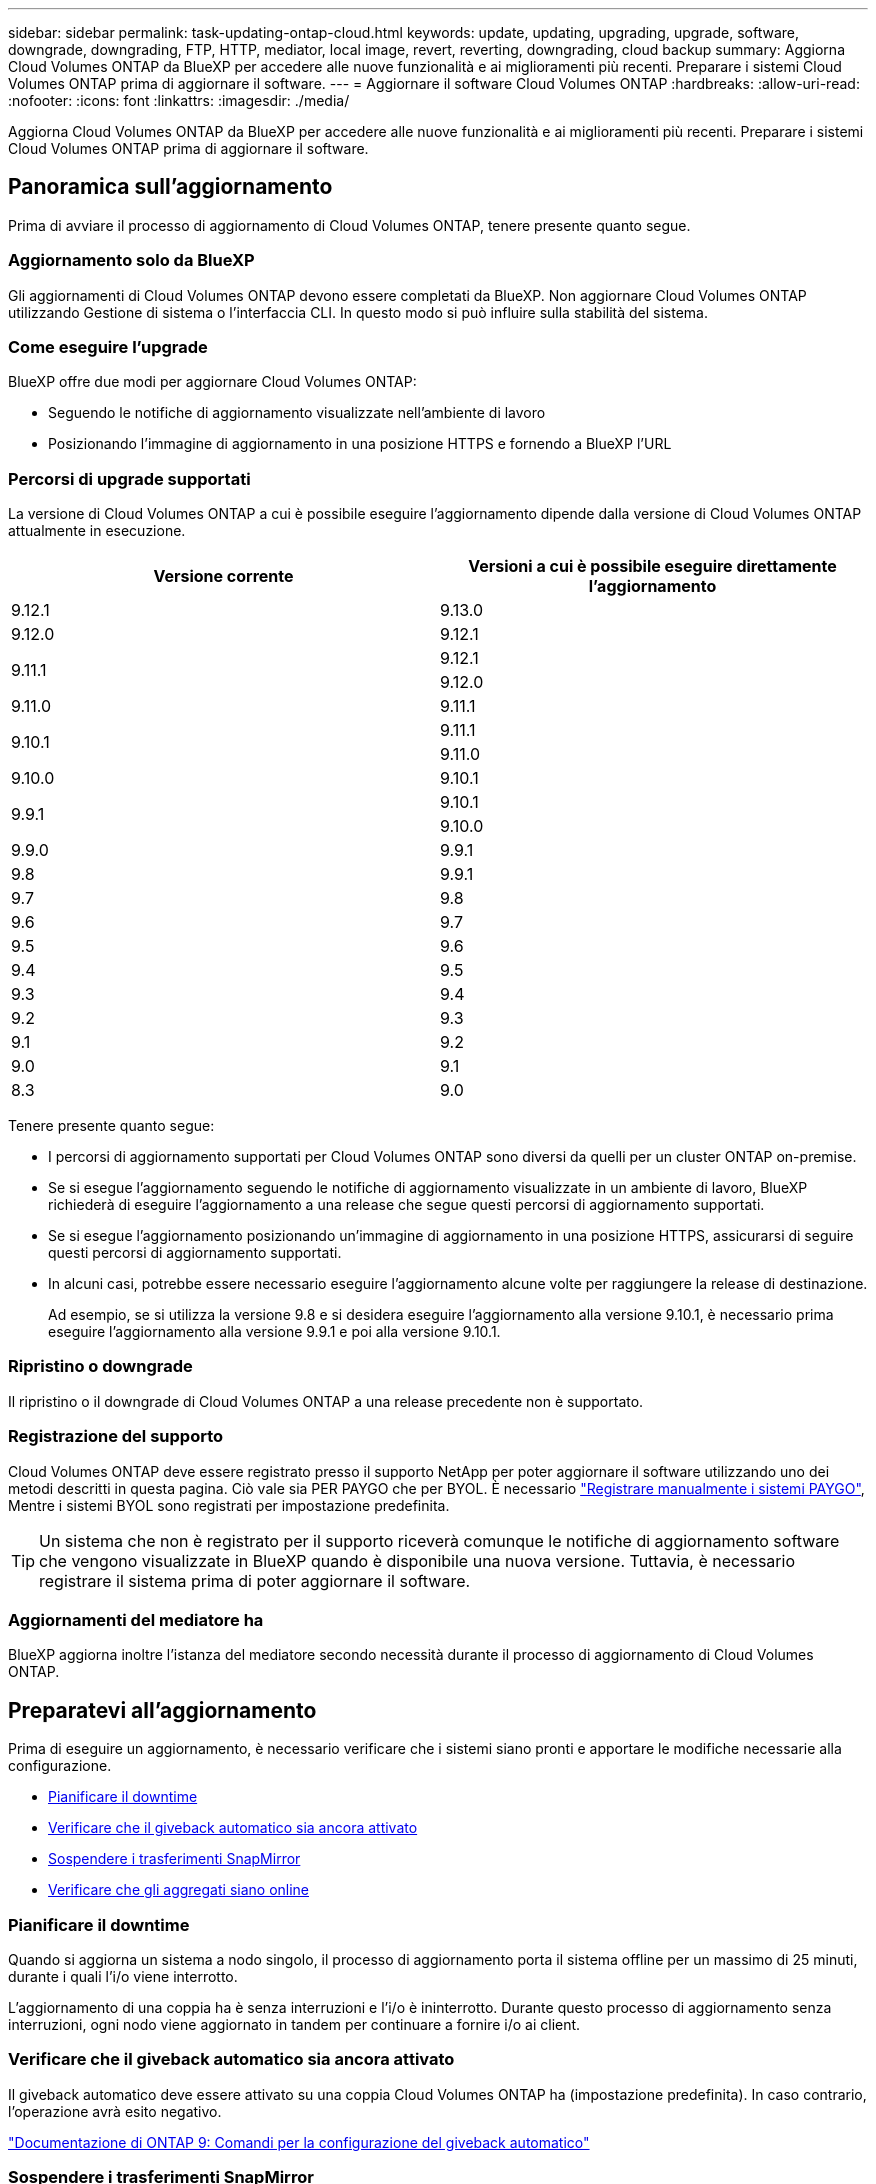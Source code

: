 ---
sidebar: sidebar 
permalink: task-updating-ontap-cloud.html 
keywords: update, updating, upgrading, upgrade, software, downgrade, downgrading, FTP, HTTP, mediator, local image, revert, reverting, downgrading, cloud backup 
summary: Aggiorna Cloud Volumes ONTAP da BlueXP per accedere alle nuove funzionalità e ai miglioramenti più recenti. Preparare i sistemi Cloud Volumes ONTAP prima di aggiornare il software. 
---
= Aggiornare il software Cloud Volumes ONTAP
:hardbreaks:
:allow-uri-read: 
:nofooter: 
:icons: font
:linkattrs: 
:imagesdir: ./media/


[role="lead"]
Aggiorna Cloud Volumes ONTAP da BlueXP per accedere alle nuove funzionalità e ai miglioramenti più recenti. Preparare i sistemi Cloud Volumes ONTAP prima di aggiornare il software.



== Panoramica sull'aggiornamento

Prima di avviare il processo di aggiornamento di Cloud Volumes ONTAP, tenere presente quanto segue.



=== Aggiornamento solo da BlueXP

Gli aggiornamenti di Cloud Volumes ONTAP devono essere completati da BlueXP. Non aggiornare Cloud Volumes ONTAP utilizzando Gestione di sistema o l'interfaccia CLI. In questo modo si può influire sulla stabilità del sistema.



=== Come eseguire l'upgrade

BlueXP offre due modi per aggiornare Cloud Volumes ONTAP:

* Seguendo le notifiche di aggiornamento visualizzate nell'ambiente di lavoro
* Posizionando l'immagine di aggiornamento in una posizione HTTPS e fornendo a BlueXP l'URL




=== Percorsi di upgrade supportati

La versione di Cloud Volumes ONTAP a cui è possibile eseguire l'aggiornamento dipende dalla versione di Cloud Volumes ONTAP attualmente in esecuzione.

[cols="2*"]
|===
| Versione corrente | Versioni a cui è possibile eseguire direttamente l'aggiornamento 


| 9.12.1 | 9.13.0 


| 9.12.0 | 9.12.1 


.2+| 9.11.1 | 9.12.1 


| 9.12.0 


| 9.11.0 | 9.11.1 


.2+| 9.10.1 | 9.11.1 


| 9.11.0 


| 9.10.0 | 9.10.1 


.2+| 9.9.1 | 9.10.1 


| 9.10.0 


| 9.9.0 | 9.9.1 


| 9.8 | 9.9.1 


| 9.7 | 9.8 


| 9.6 | 9.7 


| 9.5 | 9.6 


| 9.4 | 9.5 


| 9.3 | 9.4 


| 9.2 | 9.3 


| 9.1 | 9.2 


| 9.0 | 9.1 


| 8.3 | 9.0 
|===
Tenere presente quanto segue:

* I percorsi di aggiornamento supportati per Cloud Volumes ONTAP sono diversi da quelli per un cluster ONTAP on-premise.
* Se si esegue l'aggiornamento seguendo le notifiche di aggiornamento visualizzate in un ambiente di lavoro, BlueXP richiederà di eseguire l'aggiornamento a una release che segue questi percorsi di aggiornamento supportati.
* Se si esegue l'aggiornamento posizionando un'immagine di aggiornamento in una posizione HTTPS, assicurarsi di seguire questi percorsi di aggiornamento supportati.
* In alcuni casi, potrebbe essere necessario eseguire l'aggiornamento alcune volte per raggiungere la release di destinazione.
+
Ad esempio, se si utilizza la versione 9.8 e si desidera eseguire l'aggiornamento alla versione 9.10.1, è necessario prima eseguire l'aggiornamento alla versione 9.9.1 e poi alla versione 9.10.1.





=== Ripristino o downgrade

Il ripristino o il downgrade di Cloud Volumes ONTAP a una release precedente non è supportato.



=== Registrazione del supporto

Cloud Volumes ONTAP deve essere registrato presso il supporto NetApp per poter aggiornare il software utilizzando uno dei metodi descritti in questa pagina. Ciò vale sia PER PAYGO che per BYOL. È necessario link:task-registering.html["Registrare manualmente i sistemi PAYGO"], Mentre i sistemi BYOL sono registrati per impostazione predefinita.


TIP: Un sistema che non è registrato per il supporto riceverà comunque le notifiche di aggiornamento software che vengono visualizzate in BlueXP quando è disponibile una nuova versione. Tuttavia, è necessario registrare il sistema prima di poter aggiornare il software.



=== Aggiornamenti del mediatore ha

BlueXP aggiorna inoltre l'istanza del mediatore secondo necessità durante il processo di aggiornamento di Cloud Volumes ONTAP.



== Preparatevi all'aggiornamento

Prima di eseguire un aggiornamento, è necessario verificare che i sistemi siano pronti e apportare le modifiche necessarie alla configurazione.

* <<Pianificare il downtime>>
* <<Verificare che il giveback automatico sia ancora attivato>>
* <<Sospendere i trasferimenti SnapMirror>>
* <<Verificare che gli aggregati siano online>>




=== Pianificare il downtime

Quando si aggiorna un sistema a nodo singolo, il processo di aggiornamento porta il sistema offline per un massimo di 25 minuti, durante i quali l'i/o viene interrotto.

L'aggiornamento di una coppia ha è senza interruzioni e l'i/o è ininterrotto. Durante questo processo di aggiornamento senza interruzioni, ogni nodo viene aggiornato in tandem per continuare a fornire i/o ai client.



=== Verificare che il giveback automatico sia ancora attivato

Il giveback automatico deve essere attivato su una coppia Cloud Volumes ONTAP ha (impostazione predefinita). In caso contrario, l'operazione avrà esito negativo.

http://docs.netapp.com/ontap-9/topic/com.netapp.doc.dot-cm-hacg/GUID-3F50DE15-0D01-49A5-BEFD-D529713EC1FA.html["Documentazione di ONTAP 9: Comandi per la configurazione del giveback automatico"^]



=== Sospendere i trasferimenti SnapMirror

Se un sistema Cloud Volumes ONTAP dispone di relazioni SnapMirror attive, si consiglia di sospendere i trasferimenti prima di aggiornare il software Cloud Volumes ONTAP. La sospensione dei trasferimenti impedisce gli errori di SnapMirror. È necessario sospendere i trasferimenti dal sistema di destinazione.


NOTE: Anche se il backup e ripristino di BlueXP utilizza un'implementazione di SnapMirror per creare file di backup (chiamata SnapMirror Cloud), non è necessario sospendere i backup quando viene aggiornato un sistema.

.A proposito di questa attività
Questa procedura descrive come utilizzare System Manager per la versione 9.3 e successive.

.Fasi
. Accedere a System Manager dal sistema di destinazione.
+
È possibile accedere a System Manager puntando il browser Web all'indirizzo IP della LIF di gestione del cluster. L'indirizzo IP è disponibile nell'ambiente di lavoro Cloud Volumes ONTAP.

+

NOTE: Il computer da cui si accede a BlueXP deve disporre di una connessione di rete a Cloud Volumes ONTAP. Ad esempio, potrebbe essere necessario effettuare l'accesso a BlueXP da un host jump presente nella rete del provider di servizi cloud.

. Fare clic su *protezione > Relazioni*.
. Selezionare la relazione e fare clic su *operazioni > Quiesce*.




=== Verificare che gli aggregati siano online

Gli aggregati per Cloud Volumes ONTAP devono essere online prima di aggiornare il software. Gli aggregati devono essere online nella maggior parte delle configurazioni, ma in caso contrario, è necessario portarli online.

.A proposito di questa attività
Questa procedura descrive come utilizzare System Manager per la versione 9.3 e successive.

.Fasi
. Nell'ambiente di lavoro, fare clic sulla scheda *aggregati*.
. Sotto il titolo dell'aggregato, fare clic sul pulsante ellisse, quindi selezionare *Visualizza dettagli dell'aggregato*.
+
image:screenshots_aggregate_details_state.png["Schermata: Mostra il campo Stato quando si visualizzano le informazioni per un aggregato."]

. Se l'aggregato non è in linea, utilizzare System Manager per portare l'aggregato online:
+
.. Fare clic su *Storage > Aggregates & Disks > Aggregates*.
.. Selezionare l'aggregato, quindi fare clic su *altre azioni > Stato > Online*.






== Aggiornare Cloud Volumes ONTAP

BlueXP informa l'utente quando è disponibile una nuova versione per l'aggiornamento. È possibile avviare il processo di aggiornamento da questa notifica. Per ulteriori informazioni, vedere <<Aggiornamento dalle notifiche BlueXP>>.

Un altro metodo per eseguire aggiornamenti software utilizzando un'immagine su un URL esterno. Questa opzione è utile se BlueXP non riesce ad accedere al bucket S3 per aggiornare il software o se è stata fornita una patch. Per ulteriori informazioni, vedere <<Aggiornamento da un'immagine disponibile su un URL>>.



=== Aggiornamento dalle notifiche BlueXP

BlueXP visualizza una notifica negli ambienti di lavoro Cloud Volumes ONTAP quando è disponibile una nuova versione di Cloud Volumes ONTAP:

image:screenshot_overview_upgrade.png["Schermata: Mostra la notifica Nuova versione disponibile che viene visualizzata nella pagina Canvas dopo aver selezionato un ambiente di lavoro."]

È possibile avviare il processo di aggiornamento da questa notifica, che automatizza il processo ottenendo l'immagine software da un bucket S3, installando l'immagine e riavviando il sistema.

.Prima di iniziare
Le operazioni BlueXP, come la creazione di volumi o aggregati, non devono essere in corso sul sistema Cloud Volumes ONTAP.

.Fasi
. Dal menu di navigazione a sinistra, selezionare *Storage > Canvas*.
. Selezionare un ambiente di lavoro.
+
Se è disponibile una nuova versione, nella scheda Panoramica viene visualizzata una notifica:

+
image:screenshot_overview_upgrade.png["Una schermata che mostra l'opzione \"Upgrade now!\" (Aggiorna ora!) Sotto la scheda Panoramica."]

. Se è disponibile una nuova versione, fare clic su *Aggiorna ora!*
. Nella pagina Upgrade Cloud Volumes ONTAP (Contratto di licenza con l'utente finale), leggere l'EULA, quindi selezionare *i Read and Approve the EULA* (Leggi e approva l'EULA).
. Fare clic su *Upgrade* (Aggiorna).


.Risultato
BlueXP avvia l'aggiornamento del software. Una volta completato l'aggiornamento del software, è possibile eseguire azioni sull'ambiente di lavoro.


NOTE: Attualmente, è possibile eseguire l'aggiornamento alla versione più recente di ONTAP disponibile solo tramite l'interfaccia utente di BlueXP. La possibilità di eseguire l'aggiornamento a una versione specifica di ONTAP tramite l'interfaccia utente di BlueXP sarà disponibile in una release futura.

.Al termine
Se sono state sospese le trasferte SnapMirror, utilizzare System Manager per riprendere le trasferte.



=== Aggiornamento da un'immagine disponibile su un URL

È possibile posizionare l'immagine del software Cloud Volumes ONTAP sul connettore o su un server HTTP e avviare l'aggiornamento del software da BlueXP. È possibile utilizzare questa opzione se BlueXP non riesce ad accedere al bucket S3 per aggiornare il software.

.Prima di iniziare
* Le operazioni BlueXP, come la creazione di volumi o aggregati, non devono essere in corso sul sistema Cloud Volumes ONTAP.
* Se si utilizza HTTPS per ospitare immagini ONTAP, l'aggiornamento potrebbe non riuscire a causa di problemi di autenticazione SSL, causati dalla mancanza di certificati. La soluzione è generare e installare un certificato firmato dalla CA da utilizzare per l'autenticazione tra ONTAP e BlueXP.
+
Consulta la Knowledge base di NetApp per visualizzare istruzioni dettagliate:

+
https://kb.netapp.com/Advice_and_Troubleshooting/Cloud_Services/Cloud_Manager/How_to_configure_Cloud_Manager_as_an_HTTPS_server_to_host_upgrade_images["KB di NetApp: Come configurare BlueXP come server HTTPS per ospitare le immagini di aggiornamento"^]



.Fasi
. Facoltativo: Configurare un server HTTP in grado di ospitare l'immagine del software Cloud Volumes ONTAP.
+
Se si dispone di una connessione VPN alla rete virtuale, è possibile posizionare l'immagine del software Cloud Volumes ONTAP su un server HTTP nella propria rete. In caso contrario, è necessario posizionare il file su un server HTTP nel cloud.

. Se si utilizza il proprio gruppo di protezione per Cloud Volumes ONTAP, assicurarsi che le regole in uscita consentano connessioni HTTP in modo che Cloud Volumes ONTAP possa accedere all'immagine software.
+

NOTE: Per impostazione predefinita, il gruppo di protezione Cloud Volumes ONTAP predefinito consente le connessioni HTTP in uscita.

. Ottenere l'immagine software da https://mysupport.netapp.com/site/products/all/details/cloud-volumes-ontap/downloads-tab["Il sito di supporto NetApp"^].
. Copiare l'immagine del software in una directory sul connettore o su un server HTTP da cui verrà fornito il file.
+
Sono disponibili due percorsi. Il percorso corretto dipende dalla versione del connettore.

+
** `/opt/application/netapp/cloudmanager/docker_occm/data/ontap/images/`
** `/opt/application/netapp/cloudmanager/ontap/images/`


. Dall'ambiente di lavoro in BlueXP, fare clic sul pulsante *... (Icona ellisse)*, quindi fare clic su *Aggiorna Cloud Volumes ONTAP*.
. Nella pagina Aggiorna versione Cloud Volumes ONTAP, immettere l'URL, quindi fare clic su *Cambia immagine*.
+
Se l'immagine software è stata copiata nel connettore nel percorso indicato sopra, immettere il seguente URL:

+
Http://<Connector-private-IP-address>/ontap/images/<image-file-name>

+

NOTE: Nell'URL, *nome-file-immagine* deve seguire il formato "cot.image.9.13.1P2.tgz".



.Risultato
BlueXP avvia l'aggiornamento software. Una volta completato l'aggiornamento del software, è possibile eseguire azioni sull'ambiente di lavoro.

.Al termine
Se sono state sospese le trasferte SnapMirror, utilizzare System Manager per riprendere le trasferte.

ifdef::gcp[]



== Correggere gli errori di download quando si utilizza un gateway NAT Google Cloud

Il connettore scarica automaticamente gli aggiornamenti software per Cloud Volumes ONTAP. Il download potrebbe non riuscire se la configurazione utilizza un gateway Google Cloud NAT. È possibile correggere questo problema limitando il numero di parti in cui è divisa l'immagine software. Questa fase deve essere completata utilizzando l'API BlueXP.

.Fase
. Inviare una richiesta PUT a /occm/config con il seguente JSON come corpo:


[source]
----
{
  "maxDownloadSessions": 32
}
----
Il valore per _maxDownloadSessions_ può essere 1 o qualsiasi numero intero maggiore di 1. Se il valore è 1, l'immagine scaricata non verrà divisa.

Si noti che 32 è un valore di esempio. Il valore da utilizzare dipende dalla configurazione NAT e dal numero di sessioni che è possibile avere contemporaneamente.

https://docs.netapp.com/us-en/cloud-manager-automation/cm/api_ref_resources.html#occmconfig["Scopri di più sulla chiamata API /occm/config"^].

endif::gcp[]
